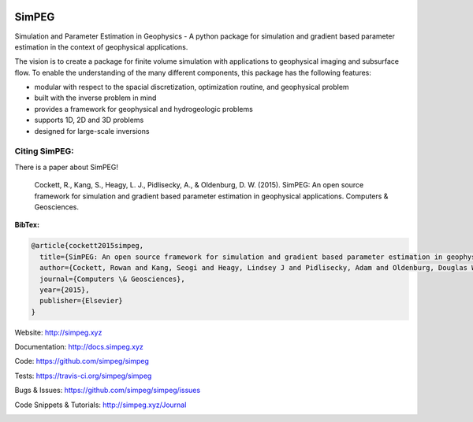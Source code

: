 .. image:: https://raw.github.com/simpeg/simpeg/master/docs/simpeg-logo.png
    :alt: SimPEG Logo

======
SimPEG
======

.. image:: https://img.shields.io/pypi/v/SimPEG.svg
    :target: https://crate.io/packages/SimPEG/
    :alt: Latest PyPI version

.. image:: https://img.shields.io/pypi/dm/SimPEG.svg
    :target: https://crate.io/packages/SimPEG/
    :alt: Number of PyPI downloads

.. image:: https://img.shields.io/badge/license-MIT-blue.svg
    :target: https://github.com/simpeg/simpeg/blob/master/LICENSE
    :alt: BSD 3 clause license.

.. image:: https://api.travis-ci.org/simpeg/simpeg.svg?branch=master
    :target: https://travis-ci.org/simpeg/simpeg
    :alt: Travis CI build status

.. image:: https://img.shields.io/coveralls/simpeg/simpeg.svg
    :target: https://coveralls.io/r/simpeg/simpeg?branch=master
    :alt: Coverage status

Simulation and Parameter Estimation in Geophysics  -  A python package for simulation and gradient based parameter estimation in the context of geophysical applications.

The vision is to create a package for finite volume simulation with applications to geophysical imaging and subsurface flow. To enable the understanding of the many different components, this package has the following features:

* modular with respect to the spacial discretization, optimization routine, and geophysical problem
* built with the inverse problem in mind
* provides a framework for geophysical and hydrogeologic problems
* supports 1D, 2D and 3D problems
* designed for large-scale inversions


Citing SimPEG:
--------------

There is a paper about SimPEG!


    Cockett, R., Kang, S., Heagy, L. J., Pidlisecky, A., & Oldenburg, D. W. (2015). SimPEG: An open source framework for simulation and gradient based parameter estimation in geophysical applications. Computers & Geosciences.


**BibTex:**

.. code::

    @article{cockett2015simpeg,
      title={SimPEG: An open source framework for simulation and gradient based parameter estimation in geophysical applications},
      author={Cockett, Rowan and Kang, Seogi and Heagy, Lindsey J and Pidlisecky, Adam and Oldenburg, Douglas W},
      journal={Computers \& Geosciences},
      year={2015},
      publisher={Elsevier}
    }


Website:
http://simpeg.xyz


Documentation:
http://docs.simpeg.xyz


Code:
https://github.com/simpeg/simpeg


Tests:
https://travis-ci.org/simpeg/simpeg


Bugs & Issues:
https://github.com/simpeg/simpeg/issues


Code Snippets & Tutorials:
http://simpeg.xyz/Journal


.. image:: https://badges.gitter.im/simpeg/simpeg.svg
   :alt: Join the chat at https://gitter.im/simpeg/simpeg
   :target: https://gitter.im/simpeg/simpeg?utm_source=badge&utm_medium=badge&utm_campaign=pr-badge&utm_content=badge